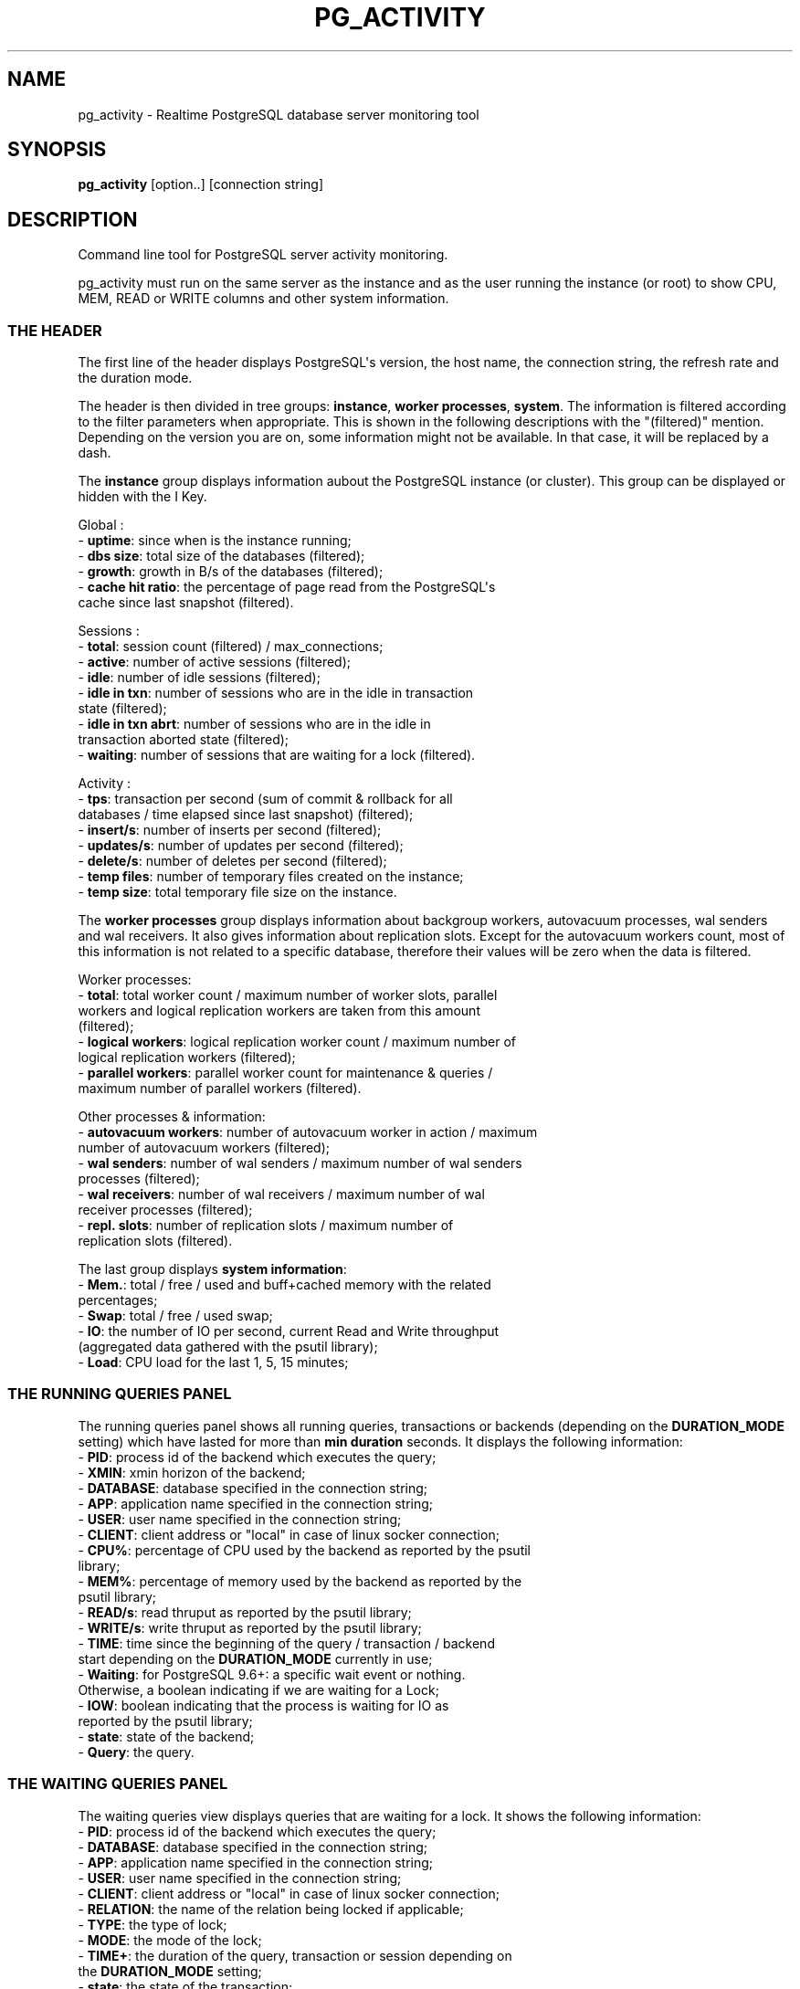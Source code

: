 .\" -*- mode: troff; coding: utf-8 -*-
.\" Automatically generated by Pod::Man v6.0.2 (Pod::Simple 3.45)
.\"
.\" Standard preamble:
.\" ========================================================================
.de Sp \" Vertical space (when we can't use .PP)
.if t .sp .5v
.if n .sp
..
.de Vb \" Begin verbatim text
.ft CW
.nf
.ne \\$1
..
.de Ve \" End verbatim text
.ft R
.fi
..
.\" \*(C` and \*(C' are quotes in nroff, nothing in troff, for use with C<>.
.ie n \{\
.    ds C` ""
.    ds C' ""
'br\}
.el\{\
.    ds C`
.    ds C'
'br\}
.\"
.\" Escape single quotes in literal strings from groff's Unicode transform.
.ie \n(.g .ds Aq \(aq
.el       .ds Aq '
.\"
.\" If the F register is >0, we'll generate index entries on stderr for
.\" titles (.TH), headers (.SH), subsections (.SS), items (.Ip), and index
.\" entries marked with X<> in POD.  Of course, you'll have to process the
.\" output yourself in some meaningful fashion.
.\"
.\" Avoid warning from groff about undefined register 'F'.
.de IX
..
.nr rF 0
.if \n(.g .if rF .nr rF 1
.if (\n(rF:(\n(.g==0)) \{\
.    if \nF \{\
.        de IX
.        tm Index:\\$1\t\\n%\t"\\$2"
..
.        if !\nF==2 \{\
.            nr % 0
.            nr F 2
.        \}
.    \}
.\}
.rr rF
.\"
.\" Required to disable full justification in groff 1.23.0.
.if n .ds AD l
.\" ========================================================================
.\"
.IX Title "PG_ACTIVITY 1"
.TH PG_ACTIVITY 1 2025-10-27 "pg_activity 3.6.1" "Command line tool for PostgreSQL server activity monitoring."
.\" For nroff, turn off justification.  Always turn off hyphenation; it makes
.\" way too many mistakes in technical documents.
.if n .ad l
.nh
.SH NAME
pg_activity \- Realtime PostgreSQL database server monitoring tool
.SH SYNOPSIS
.IX Header "SYNOPSIS"
\&\fBpg_activity\fR [option..] [connection string]
.SH DESCRIPTION
.IX Header "DESCRIPTION"
Command line tool for PostgreSQL server activity monitoring.
.PP
pg_activity must run on the same server as the instance and
as the user running the instance (or root) to show
CPU, MEM, READ or WRITE columns and other system information.
.SS "THE HEADER"
.IX Subsection "THE HEADER"
The first line of the header displays PostgreSQL\*(Aqs version, the host name, the
connection string, the refresh rate and the duration mode.
.PP
The header is then divided in tree groups: \fBinstance\fR, \fBworker processes\fR,
\&\fBsystem\fR.  The information is filtered according to the filter parameters when
appropriate. This is shown in the following descriptions with the "(filtered)"
mention. Depending on the version you are on, some information might not be
available. In that case, it will be replaced by a dash.
.PP
The \fBinstance\fR group displays information aubout the PostgreSQL instance (or
cluster). This group can be displayed or hidden with the I Key.
.PP
Global :
.IP "\- \fBuptime\fR: since when is the instance running;" 2
.IX Item "- uptime: since when is the instance running;"
.PD 0
.IP "\- \fBdbs size\fR: total size of the databases (filtered);" 2
.IX Item "- dbs size: total size of the databases (filtered);"
.IP "\- \fBgrowth\fR: growth in B/s of the databases (filtered);" 2
.IX Item "- growth: growth in B/s of the databases (filtered);"
.IP "\- \fBcache hit ratio\fR: the percentage of page read from the PostgreSQL\*(Aqs cache since last snapshot (filtered)." 2
.IX Item "- cache hit ratio: the percentage of page read from the PostgreSQL's cache since last snapshot (filtered)."
.PD
.PP
Sessions :
.IP "\- \fBtotal\fR: session count (filtered) / max_connections;" 2
.IX Item "- total: session count (filtered) / max_connections;"
.PD 0
.IP "\- \fBactive\fR: number of active sessions (filtered);" 2
.IX Item "- active: number of active sessions (filtered);"
.IP "\- \fBidle\fR: number of idle sessions (filtered);" 2
.IX Item "- idle: number of idle sessions (filtered);"
.IP "\- \fBidle in txn\fR: number of sessions who are in the idle in transaction state (filtered);" 2
.IX Item "- idle in txn: number of sessions who are in the idle in transaction state (filtered);"
.IP "\- \fBidle in txn abrt\fR: number of sessions who are in the idle in transaction aborted state (filtered);" 2
.IX Item "- idle in txn abrt: number of sessions who are in the idle in transaction aborted state (filtered);"
.IP "\- \fBwaiting\fR: number of sessions that are waiting for a lock (filtered)." 2
.IX Item "- waiting: number of sessions that are waiting for a lock (filtered)."
.PD
.PP
Activity :
.IP "\- \fBtps\fR: transaction per second (sum of commit & rollback for all databases / time elapsed since last snapshot) (filtered);" 2
.IX Item "- tps: transaction per second (sum of commit & rollback for all databases / time elapsed since last snapshot) (filtered);"
.PD 0
.IP "\- \fBinsert/s\fR: number of inserts per second (filtered);" 2
.IX Item "- insert/s: number of inserts per second (filtered);"
.IP "\- \fBupdates/s\fR: number of updates per second (filtered);" 2
.IX Item "- updates/s: number of updates per second (filtered);"
.IP "\- \fBdelete/s\fR: number of deletes per second (filtered);" 2
.IX Item "- delete/s: number of deletes per second (filtered);"
.IP "\- \fBtemp files\fR: number of temporary files created on the instance;" 2
.IX Item "- temp files: number of temporary files created on the instance;"
.IP "\- \fBtemp size\fR: total temporary file size on the instance." 2
.IX Item "- temp size: total temporary file size on the instance."
.PD
.PP
The \fBworker processes\fR group displays information about backgroup workers,
autovacuum processes, wal senders and wal receivers. It also gives information
about replication slots. Except for the autovacuum workers count, most of this
information is not related to a specific database, therefore their values will
be zero when the data is filtered.
.PP
Worker processes:
.IP "\- \fBtotal\fR: total worker count / maximum number of worker slots, parallel workers and logical replication workers are taken from this amount (filtered);" 2
.IX Item "- total: total worker count / maximum number of worker slots, parallel workers and logical replication workers are taken from this amount (filtered);"
.PD 0
.IP "\- \fBlogical workers\fR: logical replication worker count / maximum number of logical replication workers (filtered);" 2
.IX Item "- logical workers: logical replication worker count / maximum number of logical replication workers (filtered);"
.IP "\- \fBparallel workers\fR: parallel worker count for maintenance & queries / maximum number of parallel workers (filtered)." 2
.IX Item "- parallel workers: parallel worker count for maintenance & queries / maximum number of parallel workers (filtered)."
.PD
.PP
Other processes & information:
.IP "\- \fBautovacuum workers\fR: number of autovacuum worker in action / maximum number of autovacuum workers (filtered);" 2
.IX Item "- autovacuum workers: number of autovacuum worker in action / maximum number of autovacuum workers (filtered);"
.PD 0
.IP "\- \fBwal senders\fR: number of wal senders / maximum number of wal senders processes (filtered);" 2
.IX Item "- wal senders: number of wal senders / maximum number of wal senders processes (filtered);"
.IP "\- \fBwal receivers\fR: number of wal receivers / maximum number of wal receiver processes (filtered);" 2
.IX Item "- wal receivers: number of wal receivers / maximum number of wal receiver processes (filtered);"
.IP "\- \fBrepl. slots\fR: number of replication slots / maximum number of replication slots (filtered)." 2
.IX Item "- repl. slots: number of replication slots / maximum number of replication slots (filtered)."
.PD
.PP
The last group displays \fBsystem information\fR:
.IP "\- \fBMem.\fR: total / free / used and buff+cached memory with the related percentages;" 2
.IX Item "- Mem.: total / free / used and buff+cached memory with the related percentages;"
.PD 0
.IP "\- \fBSwap\fR: total / free / used swap;" 2
.IX Item "- Swap: total / free / used swap;"
.IP "\- \fBIO\fR: the number of IO per second, current Read and Write throughput (aggregated data gathered with the psutil library);" 2
.IX Item "- IO: the number of IO per second, current Read and Write throughput (aggregated data gathered with the psutil library);"
.IP "\- \fBLoad\fR: CPU load for the last 1, 5, 15 minutes;" 2
.IX Item "- Load: CPU load for the last 1, 5, 15 minutes;"
.PD
.SS "THE RUNNING QUERIES PANEL"
.IX Subsection "THE RUNNING QUERIES PANEL"
The running queries panel shows all running queries, transactions or backends
(depending on the \fBDURATION_MODE\fR setting) which have lasted for more than
\&\fBmin duration\fR seconds. It displays the following information:
.IP "\- \fBPID\fR: process id of the backend which executes the query;" 2
.IX Item "- PID: process id of the backend which executes the query;"
.PD 0
.IP "\- \fBXMIN\fR: xmin horizon of the backend;" 2
.IX Item "- XMIN: xmin horizon of the backend;"
.IP "\- \fBDATABASE\fR: database specified in the connection string;" 2
.IX Item "- DATABASE: database specified in the connection string;"
.IP "\- \fBAPP\fR: application name specified in the connection string;" 2
.IX Item "- APP: application name specified in the connection string;"
.IP "\- \fBUSER\fR: user name specified in the connection string;" 2
.IX Item "- USER: user name specified in the connection string;"
.IP "\- \fBCLIENT\fR: client address or ""local"" in case of linux socker connection;" 2
.IX Item "- CLIENT: client address or ""local"" in case of linux socker connection;"
.IP "\- \fBCPU%\fR: percentage of CPU used by the backend as reported by the psutil library;" 2
.IX Item "- CPU%: percentage of CPU used by the backend as reported by the psutil library;"
.IP "\- \fBMEM%\fR: percentage of memory used by the backend as reported by the psutil library;" 2
.IX Item "- MEM%: percentage of memory used by the backend as reported by the psutil library;"
.IP "\- \fBREAD/s\fR:  read thruput as reported by the psutil library;" 2
.IX Item "- READ/s: read thruput as reported by the psutil library;"
.IP "\- \fBWRITE/s\fR: write thruput as reported by the psutil library;" 2
.IX Item "- WRITE/s: write thruput as reported by the psutil library;"
.IP "\- \fBTIME\fR: time since the beginning of the query / transaction / backend start depending on the \fBDURATION_MODE\fR currently in use;" 2
.IX Item "- TIME: time since the beginning of the query / transaction / backend start depending on the DURATION_MODE currently in use;"
.IP "\- \fBWaiting\fR: for PostgreSQL 9.6+: a specific wait event or nothing. Otherwise, a boolean indicating if we are waiting for a Lock;" 2
.IX Item "- Waiting: for PostgreSQL 9.6+: a specific wait event or nothing. Otherwise, a boolean indicating if we are waiting for a Lock;"
.IP "\- \fBIOW\fR: boolean indicating that the process is waiting for IO as reported by the psutil library;" 2
.IX Item "- IOW: boolean indicating that the process is waiting for IO as reported by the psutil library;"
.IP "\- \fBstate\fR: state of the backend;" 2
.IX Item "- state: state of the backend;"
.IP "\- \fBQuery\fR: the query." 2
.IX Item "- Query: the query."
.PD
.SS "THE WAITING QUERIES PANEL"
.IX Subsection "THE WAITING QUERIES PANEL"
The waiting queries view displays queries that are waiting for a lock. It
shows the following information:
.IP "\- \fBPID\fR: process id of the backend which executes the query;" 2
.IX Item "- PID: process id of the backend which executes the query;"
.PD 0
.IP "\- \fBDATABASE\fR: database specified in the connection string;" 2
.IX Item "- DATABASE: database specified in the connection string;"
.IP "\- \fBAPP\fR: application name specified in the connection string;" 2
.IX Item "- APP: application name specified in the connection string;"
.IP "\- \fBUSER\fR: user name specified in the connection string;" 2
.IX Item "- USER: user name specified in the connection string;"
.IP "\- \fBCLIENT\fR: client address or ""local"" in case of linux socker connection;" 2
.IX Item "- CLIENT: client address or ""local"" in case of linux socker connection;"
.IP "\- \fBRELATION\fR: the name of the relation being locked if applicable;" 2
.IX Item "- RELATION: the name of the relation being locked if applicable;"
.IP "\- \fBTYPE\fR: the type of lock;" 2
.IX Item "- TYPE: the type of lock;"
.IP "\- \fBMODE\fR: the mode of the lock;" 2
.IX Item "- MODE: the mode of the lock;"
.IP "\- \fBTIME+\fR: the duration of the query, transaction or session depending on the \fBDURATION_MODE\fR setting;" 2
.IX Item "- TIME+: the duration of the query, transaction or session depending on the DURATION_MODE setting;"
.IP "\- \fBstate\fR: the state of the transaction;" 2
.IX Item "- state: the state of the transaction;"
.IP "\- \fBQuery\fR: the query." 2
.IX Item "- Query: the query."
.PD
.SS "THE BLOCKING QUERIES PANEL"
.IX Subsection "THE BLOCKING QUERIES PANEL"
The blocking queries view displays the queries that lock an object which is
required by another session. It shows following information:
.IP "\- \fBPID\fR: process id of the backend which executes the query;" 2
.IX Item "- PID: process id of the backend which executes the query;"
.PD 0
.IP "\- \fBDATABASE\fR: database specified in the connection string;" 2
.IX Item "- DATABASE: database specified in the connection string;"
.IP "\- \fBAPP\fR: application name specified in the connection string;" 2
.IX Item "- APP: application name specified in the connection string;"
.IP "\- \fBUSER\fR: user name specified in the connection string;" 2
.IX Item "- USER: user name specified in the connection string;"
.IP "\- \fBCLIENT\fR: client address or ""local"" in case of linux socker connection;" 2
.IX Item "- CLIENT: client address or ""local"" in case of linux socker connection;"
.IP "\- \fBRELATION\fR: the name of the relation being locked if applicable;" 2
.IX Item "- RELATION: the name of the relation being locked if applicable;"
.IP "\- \fBTYPE\fR: the type of lock;" 2
.IX Item "- TYPE: the type of lock;"
.IP "\- \fBMODE\fR: the mode of the lock;" 2
.IX Item "- MODE: the mode of the lock;"
.IP "\- \fBTIME+\fR: the duration of the query, transaction or session depending on the \fBDURATION_MODE\fR setting;" 2
.IX Item "- TIME+: the duration of the query, transaction or session depending on the DURATION_MODE setting;"
.IP "\- \fBWaiting\fR: for PostgreSQL 9.6+: a specific wait event or nothing. Otherwise, a boolean indicating if we are waiting for a Lock;" 2
.IX Item "- Waiting: for PostgreSQL 9.6+: a specific wait event or nothing. Otherwise, a boolean indicating if we are waiting for a Lock;"
.IP "\- \fBstate\fR: the state of the transaction;" 2
.IX Item "- state: the state of the transaction;"
.IP "\- \fBQuery\fR: the query." 2
.IX Item "- Query: the query."
.PD
.SH "COMMAND\-LINE OPTIONS"
.IX Header "COMMAND-LINE OPTIONS"
.SS CONFIGURATION
.IX Subsection "CONFIGURATION"
.IP "\fB\-P PROFILE\fR, \fB\-\-profile=PROFILE\fR" 2
.IX Item "-P PROFILE, --profile=PROFILE"
.Vb 1
\&        Configuration profile matching a PROFILE.conf file in ${XDG_CONFIG_HOME:~/.config}/pg_activity/ or /etc/pg_activity/, or a built\-in profile.
.Ve
.SS OPTIONS
.IX Subsection "OPTIONS"
.IP \fB\-\-blocksize=BLOCKSIZE\fR 2
.IX Item "--blocksize=BLOCKSIZE"
.Vb 1
\&        Filesystem blocksize (default: 4096).
.Ve
.IP \fB\-\-rds\fR 2
.IX Item "--rds"
.Vb 1
\&        Enable support for AWS RDS (implies \-\-no\-tempfiles and filters out the rdsadmin database from space calculation).
.Ve
.IP \fB\-\-output=FILEPATH\fR 2
.IX Item "--output=FILEPATH"
.Vb 1
\&        Store running queries as CSV.
.Ve
.IP "\fB\-\-db\-size\fR, \fB\-\-no\-db\-size\fR" 2
.IX Item "--db-size, --no-db-size"
.Vb 1
\&        Enable/disable total size of DB.
.Ve
.IP "\fB\-\-tempfiles\fR, \fB\-\-no\-tempfiles\fR" 2
.IX Item "--tempfiles, --no-tempfiles"
.Vb 1
\&        Enable/disable tempfile count and size.
.Ve
.IP "\fB\-\-walreceiver\fR, \fB\-\-no\-walreceiver\fR" 2
.IX Item "--walreceiver, --no-walreceiver"
.Vb 1
\&        Enable/disable walreceiver checks.
.Ve
.IP "\fB\-w, \-\-wrap\-query\fR" 2
.IX Item "-w, --wrap-query"
.Vb 1
\&        Wrap query column instead of truncating.
.Ve
.IP \fB\-\-min\-duration=SECONDS\fR 2
.IX Item "--min-duration=SECONDS"
.Vb 1
\&        Don\*(Aqt display queries with smaller than specified duration (in seconds).
.Ve
.IP \fB\-\-filter=FIELD:REGEX\fR 2
.IX Item "--filter=FIELD:REGEX"
.Vb 1
\&        Filter activities with a (case insensitive) regular expression applied on selected fields. Known fields are: dbname.
\&
\&        Note: It\*(Aqs possible to filter out a database with negative lookahead, eg: \*(Aq^(?!database_name)\*(Aq
.Ve
.IP \fB\-\-help\fR 2
.IX Item "--help"
.Vb 1
\&        Show this help message and exit.
.Ve
.IP \fB\-\-version\fR 2
.IX Item "--version"
.Vb 1
\&        Show program\*(Aqs version number and exit.
.Ve
.SS "CONNECTION OPTIONS"
.IX Subsection "CONNECTION OPTIONS"
.IP "\fB\-U USERNAME\fR, \fB\-\-username=USERNAME\fR" 2
.IX Item "-U USERNAME, --username=USERNAME"
.Vb 1
\&        Database user name.
.Ve
.IP "\fB\-p PORT\fR, \fB\-\-port=PORT\fR" 2
.IX Item "-p PORT, --port=PORT"
.Vb 1
\&        Database server port.
.Ve
.IP "\fB\-h HOSTNAME\fR, \fB\-\-host=HOSTNAME\fR" 2
.IX Item "-h HOSTNAME, --host=HOSTNAME"
.Vb 1
\&        Database server host or socket directory.
.Ve
.IP "\fB\-d DBNAME\fR, \fB\-\-dbname=DBNAME\fR" 2
.IX Item "-d DBNAME, --dbname=DBNAME"
.Vb 1
\&    Database name to connect to.
.Ve
.SS "PROCESS DISPLAY OPTIONS"
.IX Subsection "PROCESS DISPLAY OPTIONS"
.IP "\fB\-\-pid\fR, \fB\-\-no\-pid\fR" 2
.IX Item "--pid, --no-pid"
.Vb 1
\&        Enable/disable PID.
.Ve
.IP "\fB\-\-xmin\fR, \fB\-\-no\-xmin\fR" 2
.IX Item "--xmin, --no-xmin"
.Vb 1
\&        Enable/disable XMIN.
.Ve
.IP "\fB\-\-database\fR, \fB\-\-no\-database\fR" 2
.IX Item "--database, --no-database"
.Vb 1
\&        Enable/disable DATABASE.
.Ve
.IP "\fB\-\-user\fR, \fB\-\-no\-user\fR" 2
.IX Item "--user, --no-user"
.Vb 1
\&        Enable/disable USER.
.Ve
.IP "\fB\-\-client\fR, \fB\-\-no\-client\fR" 2
.IX Item "--client, --no-client"
.Vb 1
\&        Enable/disable CLIENT.
.Ve
.IP "\fB\-\-cpu\fR, \fB\-\-no\-cpu\fR" 2
.IX Item "--cpu, --no-cpu"
.Vb 1
\&        Enable/disable CPU%.
.Ve
.IP "\fB\-\-mem\fR, \fB\-\-no\-mem\fR" 2
.IX Item "--mem, --no-mem"
.Vb 1
\&        Enable/disable MEM%.
.Ve
.IP "\fB\-\-read\fR, \fB\-\-no\-read\fR" 2
.IX Item "--read, --no-read"
.Vb 1
\&        Enable/disable READ/s.
.Ve
.IP "\fB\-\-write\fR, \fB\-\-no\-write\fR" 2
.IX Item "--write, --no-write"
.Vb 1
\&        Enable/disable WRITE/s.
.Ve
.IP "\fB\-\-time\fR, \fB\-\-no\-time\fR" 2
.IX Item "--time, --no-time"
.Vb 1
\&        Enable/disable TIME+.
.Ve
.IP "\fB\-\-wait\fR, \fB\-\-no\-wait\fR" 2
.IX Item "--wait, --no-wait"
.Vb 1
\&        Enable/disable W.
.Ve
.IP "\fB\-\-app\-name\fR, \fB\-\-no\-app\-name\fR" 2
.IX Item "--app-name, --no-app-name"
.Vb 1
\&        Enable/disable APP.
.Ve
.SS "HEADER DISPLAY OPTIONS"
.IX Subsection "HEADER DISPLAY OPTIONS"
.IP \fB\-\-no\-inst\-info\fR 2
.IX Item "--no-inst-info"
.Vb 1
\&        Hide instance information.
.Ve
.IP \fB\-\-no\-sys\-info\fR 2
.IX Item "--no-sys-info"
.Vb 1
\&        Hide system information.
.Ve
.IP \fB\-\-no\-proc\-info\fR 2
.IX Item "--no-proc-info"
.Vb 1
\&        Hide workers process information.
.Ve
.SS "OTHER DISPLAY OPTIONS"
.IX Subsection "OTHER DISPLAY OPTIONS"
.IP \fB\-\-refresh\fR 2
.IX Item "--refresh"
.Vb 1
\&        Change the refresh rate, allowed values are: 0.5, 1, 2, 3, 4, 5 (in seconds) (default: 2).
.Ve
.SH "ENVIRONMENT VARIABLES"
.IX Header "ENVIRONMENT VARIABLES"
.RS 2
All the environment variables supported by libpq (PostgreSQL\*(Aqs query
protocol) are supported by pg_activity.
.Sp
See: https://www.postgresql.org/docs/current/libpq\-envars.html
.RE
.SH "INTERACTIVE COMMANDS"
.IX Header "INTERACTIVE COMMANDS"
.IP "\fBr\fR     Sort by READ/s, descending." 2
.IX Item "r Sort by READ/s, descending."
.PD 0
.IP "\fBw\fR     Sort by WRITE/s, descending." 2
.IX Item "w Sort by WRITE/s, descending."
.IP "\fBc\fR     Sort by CPU%, descending." 2
.IX Item "c Sort by CPU%, descending."
.IP "\fBm\fR     Sort by MEM%, descending." 2
.IX Item "m Sort by MEM%, descending."
.IP "\fBt\fR     Sort by TIME+, descending." 2
.IX Item "t Sort by TIME+, descending."
.IP "\fBy\fR     Copy focused query to clipboard." 2
.IX Item "y Copy focused query to clipboard."
.IP "\fBT\fR     Change duration mode: query, transaction, backend." 2
.IX Item "T Change duration mode: query, transaction, backend."
.IP "\fBSpace\fR Pause on/off." 2
.IX Item "Space Pause on/off."
.IP "\fBv\fR     Change queries display mode: full, truncated, indented." 2
.IX Item "v Change queries display mode: full, truncated, indented."
.IP "\fBUP / DOWN\fR Scroll process list." 2
.IX Item "UP / DOWN Scroll process list."
.IP "\fBk / j\fR Scroll process list." 2
.IX Item "k / j Scroll process list."
.IP "\fBq\fR     Quit." 2
.IX Item "q Quit."
.IP "\fB+\fR     Increase refresh time. Maximum value: 3s." 2
.IX Item "+ Increase refresh time. Maximum value: 3s."
.IP "\fB\-\fR     Decrease refresh time. Minimum Value: 1s." 2
.IX Item "- Decrease refresh time. Minimum Value: 1s."
.IP "\fBF1/1\fR  Running queries monitoring." 2
.IX Item "F1/1 Running queries monitoring."
.IP "\fBF2/2\fR  Waiting queries monitoring." 2
.IX Item "F2/2 Waiting queries monitoring."
.IP "\fBF3/3\fR  Blocking queries monitoring." 2
.IX Item "F3/3 Blocking queries monitoring."
.IP "\fBh\fR     Help page." 2
.IX Item "h Help page."
.IP "\fBR\fR     Refresh." 2
.IX Item "R Refresh."
.IP "\fBD\fR     Refresh database size." 2
.IX Item "D Refresh database size."
.PD
.SH "NAVIGATION MODE"
.IX Header "NAVIGATION MODE"
.IP "\fBUP / k\fR    Move up the cursor." 2
.IX Item "UP / k Move up the cursor."
.PD 0
.IP "\fBDOWN / j\fR  Move down the cursor." 2
.IX Item "DOWN / j Move down the cursor."
.IP "\fBPAGE UP\fR    Move the cursor to the first line." 2
.IX Item "PAGE UP Move the cursor to the first line."
.IP "\fBPAGE DOWN\fR  Move the cursor to the last line." 2
.IX Item "PAGE DOWN Move the cursor to the last line."
.IP "\fBK\fR     Terminate the current backend/tagged backends." 2
.IX Item "K Terminate the current backend/tagged backends."
.IP "\fBC\fR     Cancel the current backend/tagged backends." 2
.IX Item "C Cancel the current backend/tagged backends."
.IP "\fBSpace\fR Tag or untag the process." 2
.IX Item "Space Tag or untag the process."
.IP "\fBq\fR     Quit." 2
.IX Item "q Quit."
.IP "\fBOther\fR Back to activity." 2
.IX Item "Other Back to activity."
.PD
.SH "MISSING DATA IN THE UI?"
.IX Header "MISSING DATA IN THE UI?"
pg_activity is best used with a user owning the SUPERUSER privilege. Ordinary
users can only see all the information about their own sessions (sessions
belonging to a role that they are a member of). In rows about other sessions,
many columns will be null or not picked by pg_activity. It will impact both the
information gathered in the \fBHEADER\fR section and the \fBACTIVITY PANEL\fR
.PP
If a user doesn\*(Aqt have the CONNECT privilege on a database the
\&\fBpg_database_size()\fR function will fail and pg_activity will crash. The
\&\fB\-\-no\-db\-size\fR option can be used in this case. This situation is frequent for
cloud database where the service provider has created a service database with a
restricted access.
.PP
Some settings are visible only to superusers or members of pg_read_all_settings
such as the data_directory guc. If the user cannot read this parameter or
access the pid file in the PGDATA directory, the \fBsystem information HEADER\fR
group will not be displayed. The \fR\f(CB%CPU\fR\fB\fR, \fB\fR\f(CB%MEM\fR\fB\fR, \fBRead/s\fR and \fBWrite/s\fR
columns will also be missing from the \fBACTIVITY PANEL\fR.
.PP
On some OS like MacOS, psutil\*(Aqs \fBio_counters()\fR is not implemented. The effects
are the same as those described when data_directory is not readable.
.PP
pg_activity needs to access the pgsql_tmp directory stored in all tablespaces
in order to compute the number and size of the temporary files. This requires
the usage of the \fBpg_ls_tmpdir()\fR function (or \fBpg_ls_dir()\fR and \fBpg_stats_file()\fR
for versions older than PostgreSQL 12). The user needs to own the SUPERUSER
privilege, be a member of pg_read_server_files or have EXECUTE rights on the
function to fetch the information. When the number of tempfiles grows a lot,
the query might also timeout. The first failure to access this data will
disable tempfile statistics. The feature can be disabled with
\&\fB\-\-no\-tempfiles\fR.
.PP
Aurora doesn\*(Aqt provide the \fBpg_stat_get_wal_receiver()\fR function.  Therefore
there is no wal receiver data in the \fBprocess & information HEADER\fR group. The
first failure to access this data might be logged by the PostgreSQL, the
following checks will be skipped.  Wal receiver checks can be completely
disabled with \fB\-\-no\-walreceiver\fR.
.PP
Finally, some information is not available in older version of PostgreSQL,
the fields will therefore be empty.
.SH EXAMPLES
.IX Header "EXAMPLES"
PGPASSWORD=\*(Aqmypassword\*(Aq pg_activity \-U pgadmin \-h 127.0.0.1 \-\-no\-client
.PP
pg_activity \-h /var/run/postgresql
.PP
pg_activity \-h myserver \-p 5433 \-d nagios \-U nagios
